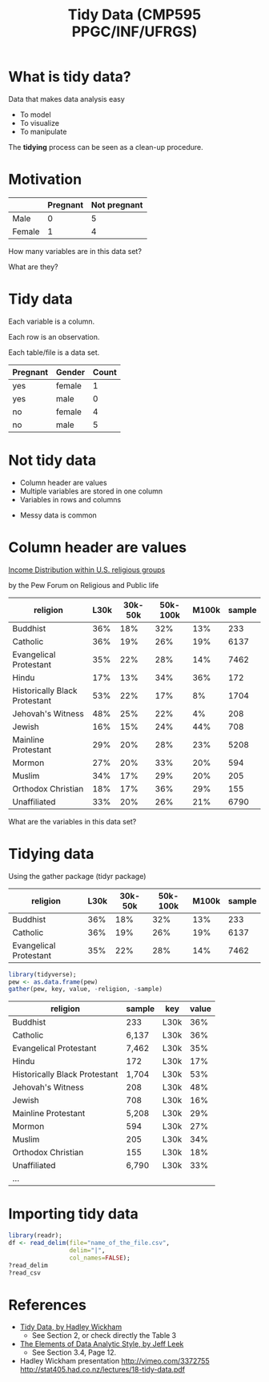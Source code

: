 # -*- mode: org -*-
# -*- coding: utf-8 -*-
#+startup: beamer
#+STARTUP: overview
#+STARTUP: indent
#+TAGS: noexport(n)

#+TITLE: Tidy Data \linebreak (CMP595 PPGC/INF/UFRGS)

#+LaTeX_CLASS: beamer
#+LaTeX_CLASS_OPTIONS: [11pt,xcolor=dvipsnames]
#+OPTIONS:   H:1 num:t toc:nil \n:nil @:t ::t |:t ^:t -:t f:t *:t <:t
#+OPTIONS: author:nil date:nil title:nil
#+LATEX_HEADER: \input{org-babel.tex}

#+BEGIN_EXPORT LaTeX  
{\setbeamertemplate{footline}{} 

\author{Lucas Mello Schnorr, Jean-Marc Vincent}

\date{INF/UFRGS \newline Porto Alegre, Brazil -- October 20th, 2017}

\titlegraphic{
    \includegraphics[scale=1.4]{./logo/ufrgs2.png}
    \hspace{1cm}
    \includegraphics[scale=1]{./logo/licia-small.png}
    \hspace{1cm}
    \includegraphics[scale=0.3]{./logo/uga.png}
}
\maketitle
}
#+END_EXPORT

* What is tidy data?

Data that makes data analysis easy
- To model
- To visualize
- To manipulate

#+Latex: \vfill

The *tidying* process can be seen as a clean-up procedure.

* Motivation

|        | *Pregnant* | *Not pregnant* |
|--------+----------+--------------|
| Male   |        0 |            5 |
| Female |        1 |            4 |

#+Latex: \pause\vfill

#+BEGIN_CENTER
How many variables are in this data set?

What are they?
#+END_CENTER

* Tidy data

#+BEGIN_CENTER
Each variable is a column.

Each row is an observation.

Each table/file is a data set.
#+END_CENTER

#+Latex: \pause

| *Pregnant* | *Gender* | *Count* |
|----------+--------+-------|
| yes      | female |     1 |
| yes      | male   |     0 |
| no       | female |     4 |
| no       | male   |     5 |

* Not tidy data

- Column header are values
- Multiple variables are stored in one column
- Variables in rows and columns

#+Latex: \pause\vfill

- Messy data is common

* Column header are values

[[http://www.pewforum.org/religious-landscape-study/income-distribution/][Income Distribution within U.S. religious groups]]

by the Pew Forum on Religious and Public life 

#+latex: \bgroup\scriptsize

#+name: pew
| religion                      | 	L30k | 30k-50k | 50k-100k | M100k | sample |
|-------------------------------+--------------+---------+----------+-------+--------|
| Buddhist                      | 	36%  |     18% |      32% |   13% |    233 |
| Catholic                      | 	36%  |     19% |      26% |   19% |   6137 |
| Evangelical Protestant        | 	35%  |     22% |      28% |   14% |   7462 |
| Hindu                         | 	17%  |     13% |      34% |   36% |    172 |
| Historically Black Protestant | 	53%  |     22% |      17% |    8% |   1704 |
| Jehovah's Witness             | 	48%  |     25% |      22% |    4% |    208 |
| Jewish                        | 	16%  |     15% |      24% |   44% |    708 |
| Mainline Protestant           | 	29%  |     20% |      28% |   23% |   5208 |
| Mormon                        | 	27%  |     20% |      33% |   20% |    594 |
| Muslim                        | 	34%  |     17% |      29% |   20% |    205 |
| Orthodox Christian            | 	18%  |     17% |      36% |   29% |    155 |
| Unaffiliated                  | 	33%  |     20% |      26% |   21% |   6790 |

#+latex: \egroup

#+Latex: \vfill\pause

#+BEGIN_CENTER
What are the variables in this data set?
#+END_CENTER

* Tidying data

Using the gather package (tidyr package)

#+BEGIN_EXPORT latex
\bgroup\scriptsize
#+END_EXPORT

| religion               | L30k | 30k-50k | 50k-100k | M100k | sample |
|------------------------+------+---------+----------+-------+--------|
| Buddhist               |  36% |     18% |      32% |   13% |    233 |
| Catholic               |  36% |     19% |      26% |   19% |   6137 |
| Evangelical Protestant |  35% |     22% |      28% |   14% |   7462 |

#+latex: \egroup

#+begin_src R :results table org :session :exports both :var pew=pew :colnames yes
library(tidyverse);
pew <- as.data.frame(pew)
gather(pew, key, value, -religion, -sample)
#+end_src

#+latex: \pause\vfill\bgroup\scriptsize

| religion                      | sample | key  | value |
|-------------------------------+--------+------+-------|
| Buddhist                      |    233 | L30k |   36% |
| Catholic                      |  6,137 | L30k |   36% |
| Evangelical Protestant        |  7,462 | L30k |   35% |
| Hindu                         |    172 | L30k |   17% |
| Historically Black Protestant |  1,704 | L30k |   53% |
| Jehovah's Witness             |    208 | L30k |   48% |
| Jewish                        |    708 | L30k |   16% |
| Mainline Protestant           |  5,208 | L30k |   29% |
| Mormon                        |    594 | L30k |   27% |
| Muslim                        |    205 | L30k |   34% |
| Orthodox Christian            |    155 | L30k |   18% |
| Unaffiliated                  |  6,790 | L30k |   33% |
| ...                           |        |      |       |

#+Latex: \egroup

* Importing tidy data

#+begin_src R :results output :session :exports both
library(readr);
df <- read_delim(file="name_of_the_file.csv",
                 delim="|",
                 col_names=FALSE);
?read_delim
?read_csv
#+end_src

* References
- [[http://vita.had.co.nz/papers/tidy-data.pdf][Tidy Data, by Hadley Wickham]]
  - See Section 2, or check directly the Table 3
- [[https://leanpub.com/datastyle][The Elements of Data Analytic Style, by Jeff Leek]]
  - See Section 3.4, Page 12.
- Hadley Wickham presentation
  http://vimeo.com/3372755
  http://stat405.had.co.nz/lectures/18-tidy-data.pdf
